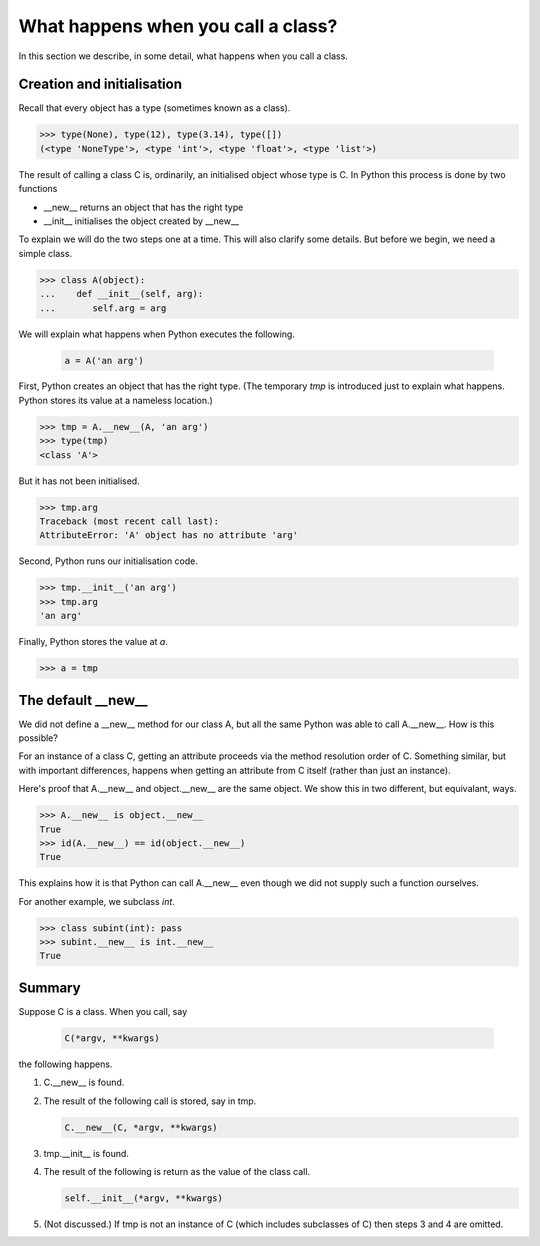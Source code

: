 What happens when you call a class?
===================================

In this section we describe, in some detail, what happens when you
call a class.


Creation and initialisation
---------------------------

Recall that every object has a type (sometimes known as a class).

>>> type(None), type(12), type(3.14), type([])
(<type 'NoneType'>, <type 'int'>, <type 'float'>, <type 'list'>)

The result of calling a class C is, ordinarily, an initialised object
whose type is C.  In Python this process is done by two functions

* __new__ returns an object that has the right type

* __init__ initialises the object created by __new__


To explain we will do the two steps one at a time.  This will also
clarify some details.  But before we begin, we need a simple class.

>>> class A(object):
...    def __init__(self, arg):
...       self.arg = arg


We will explain what happens when Python executes the following.

   .. code-block:: python

        a = A('an arg')


First, Python creates an object that has the right type.  (The
temporary *tmp* is introduced just to explain what happens. Python
stores its value at a nameless location.)

>>> tmp = A.__new__(A, 'an arg')
>>> type(tmp)
<class 'A'>

But it has not been initialised.

>>> tmp.arg
Traceback (most recent call last):
AttributeError: 'A' object has no attribute 'arg'

Second, Python runs our initialisation code.

>>> tmp.__init__('an arg')
>>> tmp.arg
'an arg'

Finally, Python stores the value at *a*.

>>> a = tmp


The default __new__
-------------------

We did not define a __new__ method for our class A, but all the same
Python was able to call A.__new__.  How is this possible?

For an instance of a class C, getting an attribute proceeds via the
method resolution order of C.  Something similar, but with important
differences, happens when getting an attribute from C itself (rather
than just an instance).

Here's proof that A.__new__ and object.__new__ are the same object.
We show this in two different, but equivalant, ways.

>>> A.__new__ is object.__new__
True
>>> id(A.__new__) == id(object.__new__)
True

This explains how it is that Python can call A.__new__ even though we
did not supply such a function ourselves.

For another example, we subclass *int*.

>>> class subint(int): pass
>>> subint.__new__ is int.__new__
True


Summary
-------

Suppose C is a class.  When you call, say

    .. code-block:: python

        C(*argv, **kwargs)

the following happens.

1.  C.__new__ is found.

2.  The result of the following call is stored, say in tmp.

    .. code-block:: python

       C.__new__(C, *argv, **kwargs)

3.  tmp.__init__ is found.

4.  The result of the following is return as the value of the class call.

    .. code-block:: python

       self.__init__(*argv, **kwargs)

5.  (Not discussed.)  If tmp is not an instance of C (which includes
    subclasses of C) then steps 3 and 4 are omitted.

